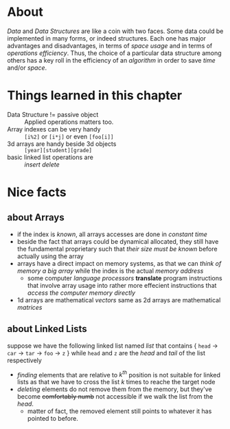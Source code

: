 * About
  /Data/ and /Data Structures/ are like a coin with two faces. Some data could be implemented in many forms, or indeed structures. Each one has major advantages and disadvantages, in terms of /space usage/ and in terms of /operations efficiency/. Thus, the choice of a particular data structure among others has a key roll in the efficiency of an /algorithm/ in order to save /time/ and/or /space/.

* Things learned in this chapter
  + Data Structure != passive object :: Applied operations matters too.
  + Array indexes can be very handy :: =[i%2]= or =[i*j]= or even =[foo[i]]=
  + 3d arrays are handy beside 3d objects :: =[year][student][grade]=
  + basic linked list operations are :: /insert/ /delete/

* Nice facts
** about Arrays
   + if the index is /known/, all arrays accesses are done in /constant time/
   + beside the fact that arrays could be dynamical allocated, they still have the fundamental proprietary such that /their size must be known/ before actually using the array
   + arrays have a direct impact on memory systems, as that we can /think of memory a big array/ while the index is the actual /memory address/
     - some computer /language processors/ *translate* program instructions that involve array usage into rather more effecient instructions that /access the computer memory directly/
   + 1d arrays are mathematical /vectors/ same as 2d arrays are mathematical /matrices/

** about Linked Lists
   suppose we have the following linked list named /list/ that contains { =head= $\to$ =car= $\to$ =tar= $\to$ =foo= $\to$ =z= } while =head= and =z= are the /head/ and /tail/ of the list respectively

   + /finding/ elements that are relative to $k^{th}$ position is not suitable for linked lists as that we have to cross the list $k$ times to reache the target node
   + /deleting/ elements do not remove them from the memory, but they've become +comfortably numb+ not accessible if we walk the list from the /head/.
     - matter of fact, the removed element still points to whatever it has pointed to before.
